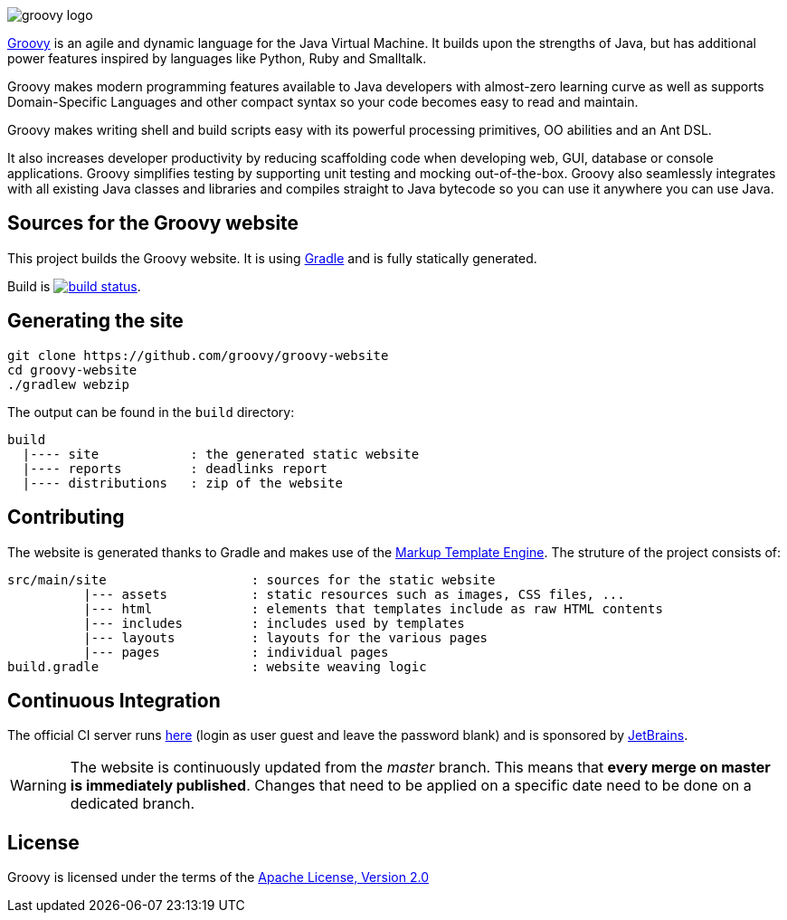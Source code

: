 = Groovy website
The Groovy development team
:revdate: 24-02-2014
:build-icon: http://ci.groovy-lang.org:8111/app/rest/builds/buildType:(id:Groovy_Website)/statusIcon
:noheader:
:groovy-www: http://groovy.codehaus.org/
:groovy-ci: http://ci.groovy-lang.org/viewType.html?buildTypeId=Groovy_Website&guest=1
:gradle: http://www.gradle.org
:markupte: http://docs.groovy-lang.org/latest/html/documentation/markup-template-engine.html

[.left.text-left]
image::http://groovy.codehaus.org/images/groovy-logo.png[]
{groovy-www}[Groovy] is an agile and dynamic language for the Java Virtual Machine. It builds upon the strengths of Java, but has additional power features inspired by languages like Python, Ruby and Smalltalk.

Groovy makes modern programming features available to Java developers with almost-zero learning curve as well as supports Domain-Specific Languages and other compact syntax so your code becomes easy to read and maintain.

Groovy makes writing shell and build scripts easy with its powerful processing primitives, OO abilities and an Ant DSL.

It also increases developer productivity by reducing scaffolding code when developing web, GUI, database or console applications. Groovy simplifies testing by supporting unit testing and mocking out-of-the-box. Groovy also seamlessly integrates with all existing Java classes and libraries and compiles straight to Java bytecode so you can use it anywhere you can use Java.

== Sources for the Groovy website

This project builds the Groovy website. It is using {gradle}[Gradle] and is fully statically generated.

Build is image:{build-icon}[build status, link={groovy-ci}].

== Generating the site

----
git clone https://github.com/groovy/groovy-website
cd groovy-website
./gradlew webzip
----

The output can be found in the `build` directory:

----
build
  |---- site            : the generated static website
  |---- reports         : deadlinks report
  |---- distributions   : zip of the website
----

== Contributing

The website is generated thanks to Gradle and makes use of the {markupte}[Markup Template Engine]. The struture of the
project consists of:

----
src/main/site                   : sources for the static website
          |--- assets           : static resources such as images, CSS files, ...
          |--- html             : elements that templates include as raw HTML contents
          |--- includes         : includes used by templates
          |--- layouts          : layouts for the various pages
          |--- pages            : individual pages
build.gradle                    : website weaving logic
----

== Continuous Integration

The official CI server runs {groovy-ci}[here] (login as user guest and leave the password blank) and is sponsored by http://www.jetbrains.com[JetBrains].

WARNING: The website is continuously updated from the _master_ branch. This means that *every merge on master is immediately published*. Changes that need to be
applied on a specific date need to be done on a dedicated branch.

== License

Groovy is licensed under the terms of the http://www.apache.org/licenses/LICENSE-2.0.html[Apache License, Version 2.0]
